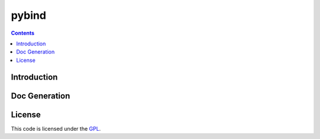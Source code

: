 pybind
==========================


.. contents::

Introduction
------------

Doc Generation
------------------

License
-------
This code is licensed under the `GPL
<https://www.github.com/finxploit/pybind/blob/master/LICENSE>`_.

